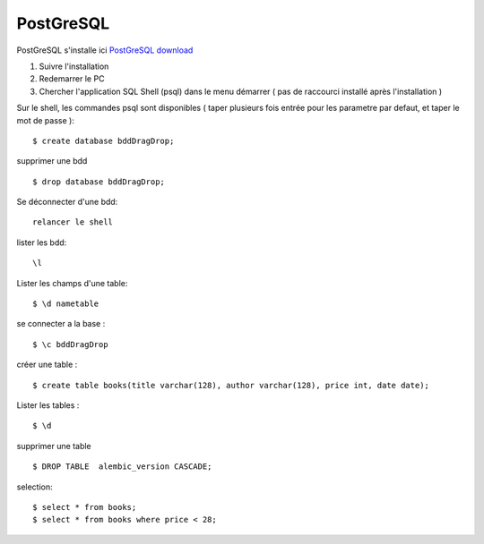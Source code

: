 PostGreSQL
===================

PostGreSQL s'installe ici
`PostGreSQL download`_

1. Suivre l'installation
2. Redemarrer le PC
3. Chercher l'application SQL Shell (psql) dans le menu démarrer ( pas de raccourci installé après l'installation )

Sur le shell, les commandes psql sont disponibles
( taper plusieurs fois entrée pour les parametre par defaut, et taper le mot de passe ):
::

  $ create database bddDragDrop;

supprimer une bdd
::

  $ drop database bddDragDrop;

Se déconnecter d'une bdd:
::

  relancer le shell


lister les bdd:
::

  \l

Lister les champs d'une table:
::

  $ \d nametable


se connecter a la base :
::

  $ \c bddDragDrop

créer une table :
::

  $ create table books(title varchar(128), author varchar(128), price int, date date);

Lister les tables :
::

  $ \d

supprimer une table
::

  $ DROP TABLE  alembic_version CASCADE;


selection:
::

  $ select * from books;
  $ select * from books where price < 28;

.. _`PostGreSQL download`: https://www.postgresql.org/download/windows/
